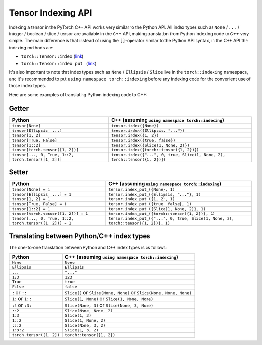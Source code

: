 Tensor Indexing API
===================

Indexing a tensor in the PyTorch C++ API works very similar to the Python API.
All index types such as ``None`` / ``...`` / integer / boolean / slice / tensor
are available in the C++ API, making translation from Python indexing code to C++
very simple. The main difference is that instead of using the ``[]``-operator
similar to the Python API syntax, in the C++ API the indexing methods are:

- ``torch::Tensor::index`` (`link <https://pytorch.org/cppdocs/api/classat_1_1_tensor.html#_CPPv4NK2at6Tensor5indexE8ArrayRefIN2at8indexing11TensorIndexEE>`_)
- ``torch::Tensor::index_put_`` (`link <https://pytorch.org/cppdocs/api/classat_1_1_tensor.html#_CPPv4N2at6Tensor10index_put_E8ArrayRefIN2at8indexing11TensorIndexEERK6Tensor>`_)

It's also important to note that index types such as ``None`` / ``Ellipsis`` / ``Slice``
live in the ``torch::indexing`` namespace, and it's recommended to put ``using namespace torch::indexing``
before any indexing code for the convenient use of those index types.

Here are some examples of translating Python indexing code to C++:

Getter
------

+----------------------------------------------------------+--------------------------------------------------------------------------------------+
| Python                                                   | C++  (assuming ``using namespace torch::indexing``)                                  |
+==========================================================+======================================================================================+
| ``tensor[None]``                                         | ``tensor.index({None})``                                                             |
+----------------------------------------------------------+--------------------------------------------------------------------------------------+
| ``tensor[Ellipsis, ...]``                                | ``tensor.index({Ellipsis, "..."})``                                                  |
+----------------------------------------------------------+--------------------------------------------------------------------------------------+
| ``tensor[1, 2]``                                         | ``tensor.index({1, 2})``                                                             |
+----------------------------------------------------------+--------------------------------------------------------------------------------------+
| ``tensor[True, False]``                                  | ``tensor.index({true, false})``                                                      |
+----------------------------------------------------------+--------------------------------------------------------------------------------------+
| ``tensor[1::2]``                                         | ``tensor.index({Slice(1, None, 2)})``                                                |
+----------------------------------------------------------+--------------------------------------------------------------------------------------+
| ``tensor[torch.tensor([1, 2])]``                         | ``tensor.index({torch::tensor({1, 2})})``                                            |
+----------------------------------------------------------+--------------------------------------------------------------------------------------+
| ``tensor[..., 0, True, 1::2, torch.tensor([1, 2])]``     | ``tensor.index({"...", 0, true, Slice(1, None, 2), torch::tensor({1, 2})})``         |
+----------------------------------------------------------+--------------------------------------------------------------------------------------+

Setter
------

+----------------------------------------------------------+--------------------------------------------------------------------------------------+
| Python                                                   | C++  (assuming ``using namespace torch::indexing``)                                  |
+==========================================================+======================================================================================+
| ``tensor[None] = 1``                                     | ``tensor.index_put_({None}, 1)``                                                     |
+----------------------------------------------------------+--------------------------------------------------------------------------------------+
| ``tensor[Ellipsis, ...] = 1``                            | ``tensor.index_put_({Ellipsis, "..."}, 1)``                                          |
+----------------------------------------------------------+--------------------------------------------------------------------------------------+
| ``tensor[1, 2] = 1``                                     | ``tensor.index_put_({1, 2}, 1)``                                                     |
+----------------------------------------------------------+--------------------------------------------------------------------------------------+
| ``tensor[True, False] = 1``                              | ``tensor.index_put_({true, false}, 1)``                                              |
+----------------------------------------------------------+--------------------------------------------------------------------------------------+
| ``tensor[1::2] = 1``                                     | ``tensor.index_put_({Slice(1, None, 2)}, 1)``                                        |
+----------------------------------------------------------+--------------------------------------------------------------------------------------+
| ``tensor[torch.tensor([1, 2])] = 1``                     | ``tensor.index_put_({torch::tensor({1, 2})}, 1)``                                    |
+----------------------------------------------------------+--------------------------------------------------------------------------------------+
| ``tensor[..., 0, True, 1::2, torch.tensor([1, 2])] = 1`` | ``tensor.index_put_({"...", 0, true, Slice(1, None, 2), torch::tensor({1, 2})}, 1)`` |
+----------------------------------------------------------+--------------------------------------------------------------------------------------+


Translating between Python/C++ index types
------------------------------------------

The one-to-one translation between Python and C++ index types is as follows:

+-------------------------+------------------------------------------------------------------------+
| Python                  | C++ (assuming ``using namespace torch::indexing``)                     |
+=========================+========================================================================+
| ``None``                | ``None``                                                               |
+-------------------------+------------------------------------------------------------------------+
| ``Ellipsis``            | ``Ellipsis``                                                           |
+-------------------------+------------------------------------------------------------------------+
| ``...``                 | ``"..."``                                                              |
+-------------------------+------------------------------------------------------------------------+
| ``123``                 | ``123``                                                                |
+-------------------------+------------------------------------------------------------------------+
| ``True``                | ``true``                                                               |
+-------------------------+------------------------------------------------------------------------+
| ``False``               | ``false``                                                              |
+-------------------------+------------------------------------------------------------------------+
| ``:`` or ``::``         | ``Slice()`` or ``Slice(None, None)`` or ``Slice(None, None, None)``    |
+-------------------------+------------------------------------------------------------------------+
| ``1:`` or ``1::``       | ``Slice(1, None)`` or ``Slice(1, None, None)``                         |
+-------------------------+------------------------------------------------------------------------+
| ``:3`` or ``:3:``       | ``Slice(None, 3)`` or ``Slice(None, 3, None)``                         |
+-------------------------+------------------------------------------------------------------------+
| ``::2``                 | ``Slice(None, None, 2)``                                               |
+-------------------------+------------------------------------------------------------------------+
| ``1:3``                 | ``Slice(1, 3)``                                                        |
+-------------------------+------------------------------------------------------------------------+
| ``1::2``                | ``Slice(1, None, 2)``                                                  |
+-------------------------+------------------------------------------------------------------------+
| ``:3:2``                | ``Slice(None, 3, 2)``                                                  |
+-------------------------+------------------------------------------------------------------------+
| ``1:3:2``               | ``Slice(1, 3, 2)``                                                     |
+-------------------------+------------------------------------------------------------------------+
| ``torch.tensor([1, 2])``| ``torch::tensor({1, 2})``                                              |
+-------------------------+------------------------------------------------------------------------+
